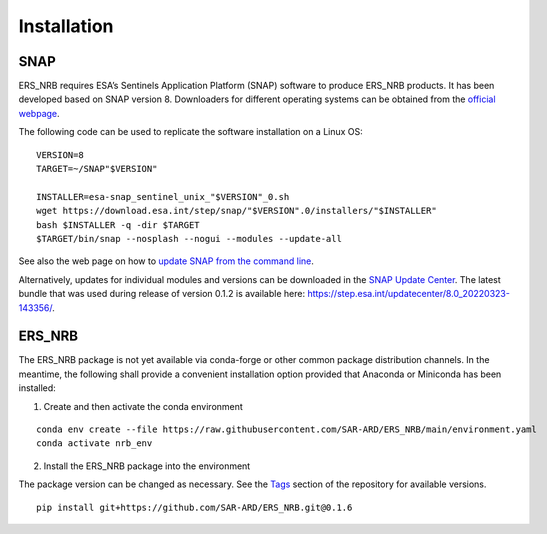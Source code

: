 Installation
============

SNAP
----

ERS_NRB requires ESA’s Sentinels Application Platform (SNAP) software to produce ERS_NRB products. It has been developed based on SNAP version 8.
Downloaders for different operating systems can be obtained from the `official webpage <https://step.esa.int/main/download/snap-download/>`_.

The following code can be used to replicate the software installation on a Linux OS:

::

    VERSION=8
    TARGET=~/SNAP"$VERSION"

    INSTALLER=esa-snap_sentinel_unix_"$VERSION"_0.sh
    wget https://download.esa.int/step/snap/"$VERSION".0/installers/"$INSTALLER"
    bash $INSTALLER -q -dir $TARGET
    $TARGET/bin/snap --nosplash --nogui --modules --update-all

See also the web page on how to `update SNAP from the command line <https://senbox.atlassian.net/wiki/spaces/SNAP/pages/30539785/Update+SNAP+from+the+command+line>`_.

Alternatively, updates for individual modules and versions can be downloaded in the `SNAP Update Center <https://step.esa.int/updatecenter/>`_.
The latest bundle that was used during release of version 0.1.2 is available here: https://step.esa.int/updatecenter/8.0_20220323-143356/.

ERS_NRB
------

The ERS_NRB package is not yet available via conda-forge or other common package distribution channels. In the meantime,
the following shall provide a convenient installation option provided that Anaconda or Miniconda has been installed:

1. Create and then activate the conda environment

::

    conda env create --file https://raw.githubusercontent.com/SAR-ARD/ERS_NRB/main/environment.yaml
    conda activate nrb_env

2. Install the ERS_NRB package into the environment

The package version can be changed as necessary. See the `Tags <https://github.com/SAR-ARD/ERS_NRB/tags>`_ section of the
repository for available versions.

::

    pip install git+https://github.com/SAR-ARD/ERS_NRB.git@0.1.6

